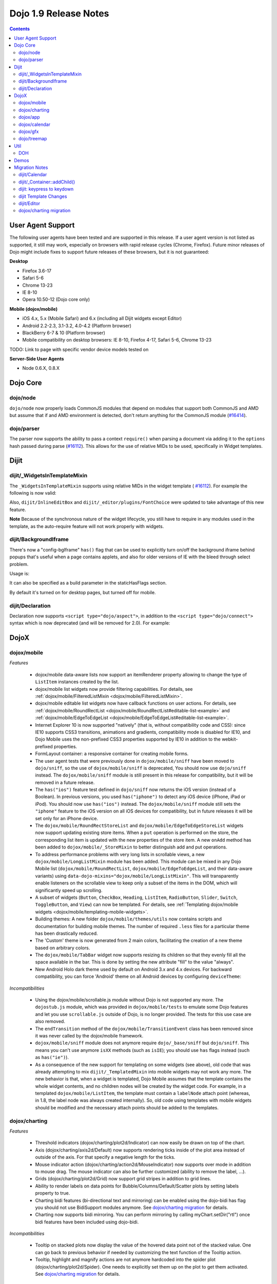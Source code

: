 .. _releasenotes/1.9:

======================
Dojo 1.9 Release Notes
======================

.. contents ::
   :depth: 3

User Agent Support
==================

The following user agents have been tested and are supported in this release. If a user agent version is not listed as
supported, it still may work, especially on browsers with rapid release cycles (Chrome, Firefox). Future minor releases
of Dojo might include fixes to support future releases of these browsers, but it is not guaranteed:

**Desktop**

* Firefox 3.6-17

* Safari 5-6

* Chrome 13-23

* IE 8-10

* Opera 10.50-12 (Dojo core only)

**Mobile (dojox/mobile)**

* iOS 4.x, 5.x (Mobile Safari) and 6.x (including all Dijit widgets except Editor)

* Android 2.2-2.3, 3.1-3.2, 4.0-4.2 (Platform browser)

* BlackBerry 6-7 & 10 (Platform browser)

* Mobile compatibility on desktop browsers: IE 8-10, Firefox 4-17, Safari 5-6, Chrome 13-23

TODO: Link to page with specific vendor device models tested on

**Server-Side User Agents**

* Node 0.6.X, 0.8.X

Dojo Core
=========

dojo/node
---------

``dojo/node`` now properly loads CommonJS modules that depend on modules that support both CommonJS and AMD but assume
that if and AMD environment is detected, don't return anything for the CommonJS module
(`#16414 <http://bugs.dojotoolkit.org/ticket/16414>`_).

dojo/parser
-----------

The parser now supports the ability to pass a context ``require()`` when parsing a document via adding it to the
``options`` hash passed during parse (`#16112 <http://bugs.dojotoolkit.org/ticket/16112>`_).  This allows for the use
of relative MIDs to be used, specifically in Widget templates.

Dijit
=====

dijit/_WidgetsInTemplateMixin
-----------------------------

The ``_WidgetsInTemplateMixin`` supports using relative MIDs in the widget template (
`#16112 <http://bugs.dojotoolkit.org/ticket/16112>`_).  For example the following is now valid:

.. js ::

   define(["require", "dojo/_base/declare", "dijit/_WidgetBase", "dijit/_TemplatedMixin",
      "dijit/_WidgetsInTemplateMixin", "./OtherWidget"],
   function(require, declare, _WidgetBase, _TemplatedMixin, _WidgetsInTemplateMixin){
      return declare([_WidgetBase, _TemplatedMixin, _WidgetsInTemplateMixin], {
         templateString: '<div><div data-dojo-type="./OtherWidget"></div></div>',
         contextRequire: require
      });
   });

Also, ``dijit/InlineEditBox`` and ``dijit/_editor/plugins/FontChoice`` were updated to take advantage of this new
feature.

**Note** Because of the synchronous nature of the widget lifecycle, you still have to require in any modules used in the
template, as the auto-require feature will not work properly with widgets.

dijit/BackgroundIframe
----------------------

There's now a "config-bgIframe" ``has()`` flag that can be used to explicitly turn on/off the background iframe behind
popups that's useful when a page contains applets, and also for older versions of IE with the bleed through select
problem.

Usage is:

.. html ::

	<script type="text/javascript" src="../../dojo/dojo.js"
	  data-dojo-config="has: {'config-bgIframe': true}"></script>

It can also be specified as a build parameter in the staticHasFlags section.

By default it's turned on for desktop pages, but turned off for mobile.

dijit/Declaration
-----------------

Declaration now supports ``<script type="dojo/aspect">``, in addition to the ``<script type="dojo/connect">`` syntax
which is now deprecated (and will be removed for 2.0). For example:

.. html ::

	<div data-dojo-type="dijit/Declaration" data-dojo-props='widgetClass:"MyWidget"'>
		<script type="dojo/aspect" data-dojo-method="startup" data-dojo-advice="before">
			// ...
		</script>
   </div>

DojoX
=====

dojox/mobile
------------

*Features*

   * dojox/mobile data-aware lists now support an itemRenderer property allowing 
     to change the type of ``ListItem`` instances created by the list.
   * dojox/mobile list widgets now provide filtering capabilities.
     For details, see :ref:`dojox/mobile/FilteredListMixin <dojox/mobile/FilteredListMixin>`.
   * dojox/mobile editable list widgets now have callback functions on user actions.
     For details, see :ref:`dojox/mobile/RoundRectList <dojox/mobile/RoundRectList#editable-list-example>` and 
     :ref:`dojox/mobile/EdgeToEdgeList <dojox/mobile/EdgeToEdgeList#editable-list-example>`.
   * Internet Explorer 10 is now supported "natively" (that is, without compatibility code
     and CSS): since IE10 supports CSS3 transitions, animations and gradients,
     compatibility mode is disabled for IE10, and Dojo Mobile uses the non-prefixed CSS3
     properties supported by IE10 in addition to the webkit-prefixed properties.
   * FormLayout container: a responsive container for creating mobile forms.
   * The user agent tests that were previously done in ``dojox/mobile/sniff`` have been
     moved to ``dojo/sniff``, so the use of ``dojox/mobile/sniff`` is deprecated,
     You should now use ``dojo/sniff`` instead. The ``dojox/mobile/sniff`` module is still present
     in this release for compatibility, but it will be removed in a future release.
   * The ``has("ios")`` feature test defined in ``dojo/sniff`` now returns the iOS version
     (instead of a Boolean). In previous versions, you used ``has("iphone")`` to detect
     any iOS device (iPhone, iPad or iPod). You should now use ``has("ios")`` instead.
     The ``dojox/mobile/sniff`` module still sets the ``"iphone"`` feature to the iOS version
     on all iOS devices for compatibility, but in future releases it will be set only
     for an iPhone device. 
   * The ``dojox/mobile/RoundRectStoreList`` and ``dojox/mobile/EdgeToEdgeStoreList`` widgets
     now support updating existing store items. When a ``put`` operation is performed on the store,
     the corresponding list item is updated with the new properties of the store item. A new
     ``onAdd`` method has been added to ``dojox/mobile/_StoreMixin`` to better distinguish add
     and put operations.
   * To address performance problems with very long lists in scrollable views, a new
     ``dojox/mobile/LongListMixin`` module has been added. This module can be mixed in any Dojo Mobile
     list (``dojox/mobile/RoundRectList``, ``dojox/mobile/EdgeToEdgeList``, and their data-aware variants)
     using ``data-dojo-mixins="dojox/mobile/LongListMixin"``. This will transparently enable listeners
     on the scrollable view to keep only a subset of the items in the DOM, which will significantly speed up
     scrolling.
   * A subset of widgets (``Button``, ``CheckBox``, ``Heading``, ``ListItem``, ``RadioButton``, 
     ``Slider``, ``Switch``, ``ToggleButton``, and ``View``) can now be templated.
     For details, see :ref:`Templating dojox/mobile widgets <dojox/mobile/templating-mobile-widgets>`.
   * Building themes: A new folder ``dojox/mobile/themes/utils`` now contains scripts and 
     documentation for building  mobile themes. The number of required ``.less`` files for a
     particular theme has been drastically reduced.
   * The 'Custom' theme is now generated from 2 main colors, facilitating the creation of a new theme 
     based on arbitrary colors.
   * The ``dojox/mobile/TabBar`` widget now supports resizing its children so that they evenly fill all the space
     available in the bar. This is done by setting the new attribute "fill" to the value "always".
   * New Android Holo dark theme used by default on Android 3.x and 4.x devices. For 
     backward compatibility, you can force 'Android' theme on all Android devices by 
     configuring ``deviceTheme``:

.. html ::

	<script src="../deviceTheme.js" data-dojo-config="mblUserAgent:navigator.userAgent.match('Android')?'Android':null">

*Incompatibilities*

   * Using the dojox/mobile/scrollable.js module without Dojo is not supported any more.
     The ``dojostub.js`` module, which was provided in ``dojox/mobile/tests`` to emulate some
     Dojo features and let you use ``scrollable.js`` outside of Dojo, is no longer provided.
     The tests for this use case are also removed.
   * The ``endTransition`` method of the ``dojox/mobile/TransitionEvent`` class has been removed
     since it was never called by the dojox/mobile framework.
   * ``dojox/mobile/sniff`` module does not anymore require ``dojo/_base/sniff`` but ``dojo/sniff``.
     This means you can't use anymore ``isXX`` methods (such as ``isIE``); you should use ``has`` 
     flags instead (such as ``has("ie")``).
   * As a consequence of the new support for templating on some widgets (see above), old code that was already
     attempting to mix ``dijit/_TemplatedMixin`` into mobile widgets may not work any more. 
     The new behavior is that, when a widget is templated, Dojo Mobile assumes that the template contains
     the whole widget contents, and no children nodes will be created by the widget code. For example,
     in a templated ``dojox/mobile/ListItem``, the template must contain a ``labelNode`` attach point
     (whereas, in 1.8, the label node was always created internally). So, old code using templates with
     mobile widgets should be modified and the necessary attach points should be added to the templates.

dojox/charting
--------------

*Features*

   * Threshold indicators (dojox/charting/plot2d/Indicator) can now easily be drawn on top of the chart.
   * Axis (dojox/charting/axis2d/Default) now supports rendering ticks inside of the plot area instead of outside of the axis. For that specify a negative length for the ticks.
   * Mouse indicator action (dojox/charting/action2d/MouseIndicator) now supports over mode in addition to mouse drag. The mouse indicator can also be further customized (ability to remove the label, ...).
   * Grids (dojox/charting/plot2d/Grid) now support grid stripes in addition to grid lines.
   * Ability to render labels on data points for Bubble/Columns/Default/Scatter plots by setting labels property to true.
   * Charting bidi features (bi-directional text and mirroring) can be enabled using the dojo-bidi has flag you should not use BidiSupport modules anymore. See `dojox/charting migration`_ for details.
   * Charting now supports bidi mirroring. You can perform mirroring by calling myChart.setDir("rtl") once bidi features have been included using dojo-bidi.

*Incompatibilities*

   * Tooltip on stacked plots now display the value of the hovered data point not of the stacked value. One can go back to previous behavior if needed by customizing the text function of the Tooltip action.
   * Tooltip, highlight and magnify actions are not anymore hardcoded into the spider plot (dojox/charting/plot2d/Spider). One needs to explicitly set them up on the plot to get them activated. See `dojox/charting migration`_ for details.

dojox/app
---------

*Features*

   * dojox/app now provides a build system extension that allows you to easily build your application from the config file.
   * One can now use the `type` property for a view in the config file to specify alternate view class extending dojox/view/ViewBase.
   * Configuration of views now accept a `nls` property to specify an AMD internationalization root module for a view.
   * Custom Layout controller support is available with a dojox/app/controllers/LayoutBase which can be extended with a custom layout controller.
   * Support for a constraint setting on a view in the config has been added, which will add data-app-constraint to the domNode for the view, and place the view into the specified constraint (or region).
   * A new BorderLayout controller has been provided, which uses a dijit/layout/BorderContainer to layout views, and uses constraint settings on views in the config to determine which constraint (or region) a view should be placed into.
   * One can now specifies alternate transition animation function by using the `transit` property in top level section of the configuration file.
   * The activate & deactivate function of the view lifecycle now accept two arguments:
       * respectively the previousView or nextView for the current view at its position
       * a raw data object that can be passed from one view to another by specifying a data attribute in the transition options.
   * Support was added to allow multiple views to be included in the DefaultViews in the config as well as on transitions and the url used in the transition. This allows multiple views to be displayed with different constraints (or regions) at the same time.  It is also now possible to transition views in regions other than the center.  To specify multiple views the view names would listed separated by a "+" for example "view1+view2" or "view1,subviewA+view2".  Support has also been added to be able to use a "-" to hide a view.  So if "view1+view2" are displayed and a transition is requested for "view3-view1" then view3 would be displayed (replacing view2 assuming they have the same constraint) and view1 would be hidden.


*Incompatibilities*

   * data-app-region has been changed to data-app-constraint.
   * Since "+" and "-" can now be used to indicate multiple views on a transition, those characters are no longer allowed in a view name.
   * The events used in the Layout controllers have changed from layout and select to initLayout and layoutView.
   * zIndex is no longer automatically set on views depending upon whether they are in the center or not.  In the past the zIndex was automatically set higher on the left pane of a tablet view to avoid having the transition for the center show over that left pane.
   * In 1.8 dojox/app would automatically require a model and mvc controller if it was listed in the config and not included in the list of dependencies.  In 1.9 the model and mvc controller will need to be listed in the dependencies. For example:

.. js ::

	"dependencies": [
		"dojox/app/utils/simpleModel",
		"dojox/app/utils/mvcModel",
		"dojox/mvc/EditStoreRefListController",
		// ...
	]


*Incompatibilities (continued)*
   * In 1.8 dojox/app would automatically include the Load, Transition and Layout controllers, unless "noAutoLoadControllers" was set to true in the config.  In 1.9 the controllers are no longer automatically loaded, and the noAutoLoadControllers option has been removed.  So the config must include the necessary controllers. For example:

.. js ::

	"controllers": [
		"dojox/app/controllers/Load",
		"dojox/app/controllers/Transition",
		"dojox/app/controllers/Layout",
		"dojox/app/controllers/History"
	]

dojox/calendar
--------------

*Features*

  * Better support of asynchronous stores. Interactive event creation is now working with asynchronous stores (event is added to store at the end of the gesture). Event renderers are notified of the current store state (being created but not added yet to store, being added/updated, in store). An example is available (tests/asynchStore.html)
  * New properties have been added to further customize the the row header of the column view.
  * Query options to be set when querying the store can now be specified on the calendar using queryOptions property.

*Incompatibilities*

   * In 1.8, the Date constructor was used as last resort to decode a Date string. In 1.9, as it is not reliable, the Date constructor is not used, and time.newDate() will throw an error if parameter is string and it cannot be decoded using ISO decoder (dojo/date/stamp).
   * In 1.8, the renderers life cycle events (onRendererXXXX) have the renderer as parameter. In 1.9, an event is passed as parameter. This event will provide the renderer but also the view where this renderer is used and for "rendererCreated" and "rendererReused" events the data item displayed by this renderer.
   * The ColumnView.styleGridColumn has been renamed into styleGridCell and two arguments have been added.
   * The calendar is now complying with the resize policy of Dojo. If the calendar, and especially the Matrix View, is *not* in a Dijit container or a Dojo mobile container, the application developer must call the resize() method of the calendar (or the view if used as standalone).
   * In 1.8, the itemEditEnd event item property was inconsistent with the other editing events because it was representing the store item instead of the render item. In 1.9, each editing event is containing two properties:
      * item: The render item. To change editing behavior set the startTime and/or endTime of this object.
      * storeItem: the store item. You may want to access some properties of the store item to determine the editing logic.
      * The tests/editing.html shows an example.

dojox/gfx
---------

   * Add dashed stroke support to canvas renderer. If the browser implements the (new) HTML5 dash api (context2d.setLineDash()) then the gfx renderer uses it. Otherwise, it relies on a custom (canvas- specific) implementation.

dojo/treemap
------------
   * Query options to be set when querying the store can now be specified on the treemap using queryOptions property.

Util
====

DOH
---

Support added for returning a ``dojo/promise/Promise`` or ``dojo/Deferred`` from a test fixture.  Before, you could
only return a ``doh.Deferred`` or a ``dojo/_base/Deferred``.

Demos
=====

Migration Notes
===============

dijit/Calendar
--------------

To avoid accessibility issues, the ``dijit/Calendar`` template was changed so that the month name and arrows, plus the
previous, current and next year, are not contained within the ``<table>`` node.   CSS was correspondingly changed.

dijit/_Container::addChild()
----------------------------

In 1.8, the behavior of ``dijit/_Container`` (and subclasses) ``.addChild()`` method was undefined if some of the 
``_Container.containerNode`` direct children were plain DOM nodes, rather than widgets.

Further, if the existing child widgets were not direct children of ``this.containerNode``, then ``.addChild()`` would
tend to place the new widget as a next or previous sibling of an existing child widget, rather than as a direct child of
``this.containerNode``.

In 1.9, ``parent.addChild(widget, n)`` places ``widget.domNode`` as the *n*'th DOMNode child of
``parent.containerNode``, just like ``dojo/dom-construct::place()`` does.

If your application was calling ``parent.addChild()`` on a widget that contained plain DOM nodes, and depending on the
undefined behavior listed above, you may need to update your logic.

In practice though, when ``addChild(widget, n)`` would count to the *n*'th position, it would skip over the plain
DOMNodes and only include the child widgets in the count.

dijit: keypress to keydown
--------------------------

For performance, a number of widgets were changed to use the native keydown event rather than the synthetic (and
deprecated) dojo/_base/connect._keypress event.

This include changes to the template like ``data-dojo-attach-event="onkeydown: _onKeyDown"`` rather than 
``data-dojo-attach-event="onkeypress: _onKeyPress"``, and in the class definitions code renaming ``_onKeyPressed()`` to
``_onKeyDown()``, and accessing ``evt.keyDown`` rather than ``evt.charOrCode``.

Changed widgets:

- Menu (dijit/templates/Menu, DropDownMenu.js, MenuBar.js)
- Slider
- NumberSpinner
- InlineEditBox (onkeypress handler removed, onkeydown not added)
- StackContainer, StackController, TabController, ScrollingTabController
- AccordionContainer (technically, AccordionButton)
- BorderContainer
- Editor

Note that ``_TextBoxMixin`` still creates it's own normalized event object defining ``evt.charOrCode``, and passes it to
``._onInput()``.

dijit Template Changes
----------------------

``dijit/templates/InlineEditBox.html`` and ``dijit/form/robot/DropDownBox.html`` were changed in this release.

If you have subclasses of ``InlineEditBox``, ``ComboBox``, ``FilteringSelect``, or ``DateTextBox`` that have modified
those templates, you may need to update your templates.

dijit/Editor
------------
If you are creating Editor widgets programatically, be sure to call startup() on them.

dojox/charting migration
------------------------

Tooltip, highlight and magnify actions are no longer "hardcoded" into the spider plot
(``dojox/charting/plot2d/Spider``). The need to be explicitly setup on the plot to utilize them, for example:

.. js ::

	new Tooltip(spiderchart);
	new Highlight(spiderchart);
	new Magnify(spiderchart, "default", {duration: 800, scale: 1.5});

Charting bidi features are not anymore enabled by the BidiSupport and BidiSupport3D modules. Instead you should be
using the ``dojo-bidi`` flag.

Replace code like:

.. html ::

  <script src="dojo.js"></script>
  <script>
    require(["dojox/charting/Chart", "dojox/charting/BidiSupport"], ...);
  </script>

by

.. html ::

  <script src="dojo.js" data-dojo-config="has:{'dojo-bidi': true}"></script>
  <script>
    require(["dojox/charting/Chart"], ...);
  </script>
